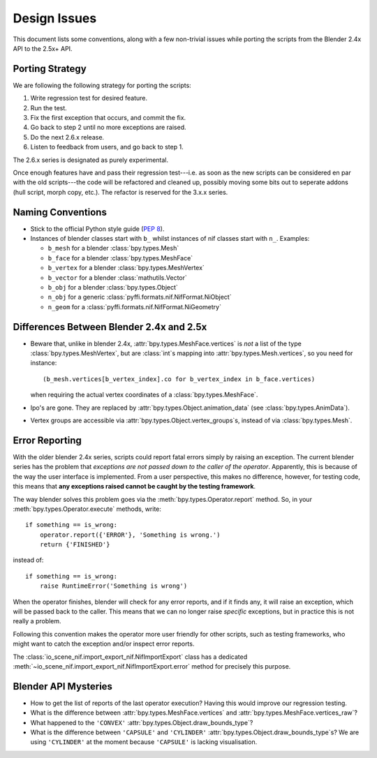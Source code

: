 Design Issues
=============

This document lists some conventions, along with a few non-trivial
issues while porting the scripts from the Blender 2.4x API to the
2.5x+ API.

Porting Strategy
----------------

We are following the following strategy for porting the scripts:

1. Write regression test for desired feature.
2. Run the test.
3. Fix the first exception that occurs, and commit the fix.
4. Go back to step 2 until no more exceptions are raised.
5. Do the next 2.6.x release.
6. Listen to feedback from users, and go back to step 1.

The 2.6.x series is designated as purely experimental.

Once enough features have and pass their regression test---i.e. as
soon as the new scripts can be considered en par with the old
scripts---the code will be refactored and cleaned up, possibly moving
some bits out to seperate addons (hull script, morph copy, etc.). The
refactor is reserved for the 3.x.x series.

Naming Conventions
------------------

* Stick to the official Python style guide (`PEP 8
  <http://www.python.org/dev/peps/pep-0008/>`_).

* Instances of blender classes start with ``b_`` whilst instances of
  nif classes start with ``n_``. Examples:

  * ``b_mesh`` for a blender :class:`bpy.types.Mesh`
  * ``b_face`` for a blender :class:`bpy.types.MeshFace`
  * ``b_vertex`` for a blender :class:`bpy.types.MeshVertex`
  * ``b_vector`` for a blender :class:`mathutils.Vector`
  * ``b_obj`` for a blender :class:`bpy.types.Object`
  * ``n_obj`` for a generic
    :class:`pyffi.formats.nif.NifFormat.NiObject`
  * ``n_geom`` for a :class:`pyffi.formats.nif.NifFormat.NiGeometry`

.. todo::

   These conventions are not yet consistently applied in the
   code. Stick to it for new code, but we are holding off a rename for
   the planned 3.x.x refactor.

Differences Between Blender 2.4x and 2.5x
-----------------------------------------

* Beware that, unlike in blender 2.4x, :attr:`bpy.types.MeshFace.vertices` is
  *not* a list of the type :class:`bpy.types.MeshVertex`, but are :class:`int`\ s
  mapping into :attr:`bpy.types.Mesh.vertices`, so you need for instance::

      (b_mesh.vertices[b_vertex_index].co for b_vertex_index in b_face.vertices)

  when requiring the actual vertex coordinates of a
  :class:`bpy.types.MeshFace`.

* Ipo's are gone. They are replaced by
  :attr:`bpy.types.Object.animation_data` (see :class:`bpy.types.AnimData`).

* Vertex groups are accessible via
  :attr:`bpy.types.Object.vertex_groups`\ s, instead of via
  :class:`bpy.types.Mesh`.

.. _dev-design-error-reporting:

Error Reporting
---------------

With the older blender 2.4x series, scripts could report fatal errors
simply by raising an exception. The current blender series has the
problem that *exceptions are not passed down to the caller of the
operator*. Apparently, this is because of the way the user interface is
implemented. From a user perspective, this makes no difference,
however, for testing code, this means that **any exceptions raised
cannot be caught by the testing framework**.

The way blender solves this problem goes via the
:meth:`bpy.types.Operator.report` method. So, in your
:meth:`bpy.types.Operator.execute` methods, write::

    if something == is_wrong:
        operator.report({'ERROR'}, 'Something is wrong.')
        return {'FINISHED'}

instead of::

    if something == is_wrong:
        raise RuntimeError('Something is wrong')

When the operator finishes, blender will check for any error reports,
and if it finds any, it will raise an exception, which will be passed
back to the caller. This means that we can no longer raise *specific*
exceptions, but in practice this is not really a problem.

Following this convention makes the operator more user friendly for
other scripts, such as testing frameworks, who might want to catch the
exception and/or inspect error reports.

The :class:`io_scene_nif.import_export_nif.NifImportExport` class has
a dedicated
:meth:`~io_scene_nif.import_export_nif.NifImportExport.error` method
for precisely this purpose.

Blender API Mysteries
---------------------

* How to get the list of reports of the last operator execution?
  Having this would improve our regression testing.

* What is the difference between :attr:`bpy.types.MeshFace.vertices`
  and :attr:`bpy.types.MeshFace.vertices_raw`?

* What happened to the ``'CONVEX'``
  :attr:`bpy.types.Object.draw_bounds_type`?

* What is the difference between ``'CAPSULE'`` and ``'CYLINDER'``
  :attr:`bpy.types.Object.draw_bounds_type`\ s? We are using
  ``'CYLINDER'`` at the moment because ``'CAPSULE'`` is lacking
  visualisation.
